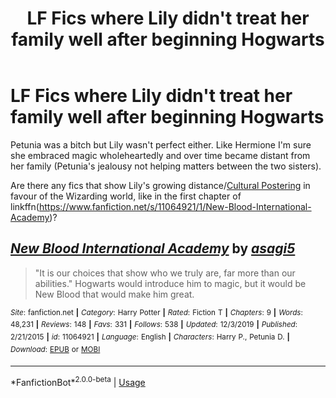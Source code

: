 #+TITLE: LF Fics where Lily didn't treat her family well after beginning Hogwarts

* LF Fics where Lily didn't treat her family well after beginning Hogwarts
:PROPERTIES:
:Author: YOB1997
:Score: 3
:DateUnix: 1584364726.0
:DateShort: 2020-Mar-16
:FlairText: Request
:END:
Petunia was a bitch but Lily wasn't perfect either. Like Hermione I'm sure she embraced magic wholeheartedly and over time became distant from her family (Petunia's jealousy not helping matters between the two sisters).

Are there any fics that show Lily's growing distance/[[https://tvtropes.org/pmwiki/pmwiki.php/Main/CulturalPosturing][Cultural Postering]] in favour of the Wizarding world, like in the first chapter of linkffn([[https://www.fanfiction.net/s/11064921/1/New-Blood-International-Academy]])?


** [[https://www.fanfiction.net/s/11064921/1/][*/New Blood International Academy/*]] by [[https://www.fanfiction.net/u/1038878/asagi5][/asagi5/]]

#+begin_quote
  "It is our choices that show who we truly are, far more than our abilities." Hogwarts would introduce him to magic, but it would be New Blood that would make him great.
#+end_quote

^{/Site/:} ^{fanfiction.net} ^{*|*} ^{/Category/:} ^{Harry} ^{Potter} ^{*|*} ^{/Rated/:} ^{Fiction} ^{T} ^{*|*} ^{/Chapters/:} ^{9} ^{*|*} ^{/Words/:} ^{48,231} ^{*|*} ^{/Reviews/:} ^{148} ^{*|*} ^{/Favs/:} ^{331} ^{*|*} ^{/Follows/:} ^{538} ^{*|*} ^{/Updated/:} ^{12/3/2019} ^{*|*} ^{/Published/:} ^{2/21/2015} ^{*|*} ^{/id/:} ^{11064921} ^{*|*} ^{/Language/:} ^{English} ^{*|*} ^{/Characters/:} ^{Harry} ^{P.,} ^{Petunia} ^{D.} ^{*|*} ^{/Download/:} ^{[[http://www.ff2ebook.com/old/ffn-bot/index.php?id=11064921&source=ff&filetype=epub][EPUB]]} ^{or} ^{[[http://www.ff2ebook.com/old/ffn-bot/index.php?id=11064921&source=ff&filetype=mobi][MOBI]]}

--------------

*FanfictionBot*^{2.0.0-beta} | [[https://github.com/tusing/reddit-ffn-bot/wiki/Usage][Usage]]
:PROPERTIES:
:Author: FanfictionBot
:Score: 1
:DateUnix: 1584364739.0
:DateShort: 2020-Mar-16
:END:
